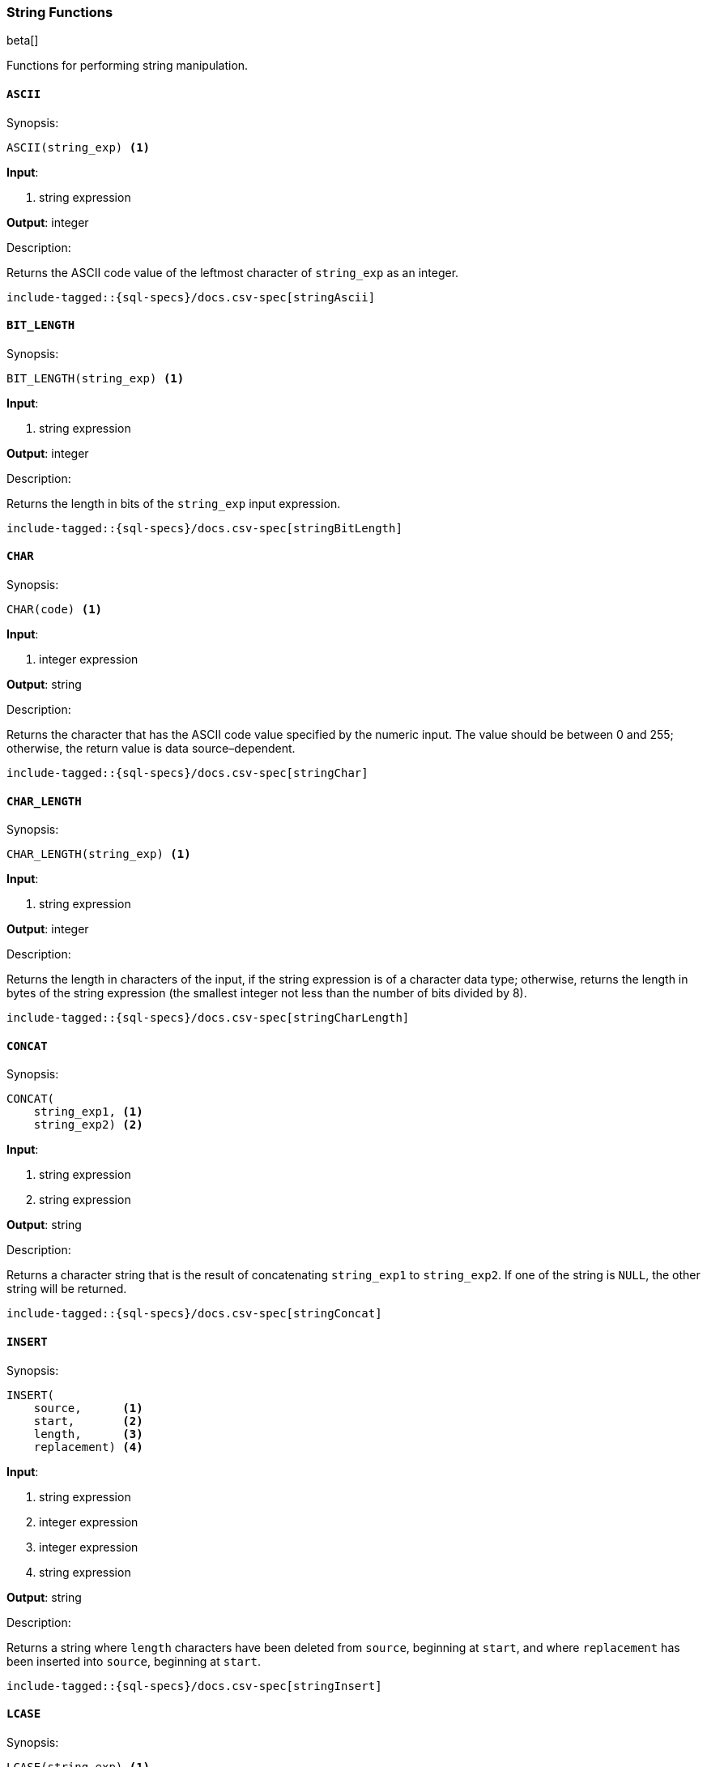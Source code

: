 [role="xpack"]
[testenv="basic"]
[[sql-functions-string]]
=== String Functions

beta[]

Functions for performing string manipulation.

[[sql-functions-string-ascii]]
==== `ASCII`

.Synopsis:
[source, sql]
--------------------------------------------------
ASCII(string_exp) <1>
--------------------------------------------------

*Input*:

<1> string expression

*Output*: integer

.Description:

Returns the ASCII code value of the leftmost character of `string_exp` as an integer.

[source, sql]
--------------------------------------------------
include-tagged::{sql-specs}/docs.csv-spec[stringAscii]
--------------------------------------------------

[[sql-functions-string-bit-length]]
==== `BIT_LENGTH`

.Synopsis:
[source, sql]
--------------------------------------------------
BIT_LENGTH(string_exp) <1>
--------------------------------------------------
*Input*:

<1> string expression

*Output*: integer

.Description:

Returns the length in bits of the `string_exp` input expression.

[source, sql]
--------------------------------------------------
include-tagged::{sql-specs}/docs.csv-spec[stringBitLength]
--------------------------------------------------

[[sql-functions-string-char]]
==== `CHAR`

.Synopsis:
[source, sql]
--------------------------------------------------
CHAR(code) <1>
--------------------------------------------------
*Input*:

<1> integer expression

*Output*: string

.Description:

Returns the character that has the ASCII code value specified by the numeric input. The value should be between 0 and 255; otherwise, the return value is data source–dependent.

[source, sql]
--------------------------------------------------
include-tagged::{sql-specs}/docs.csv-spec[stringChar]
--------------------------------------------------

[[sql-functions-string-char-length]]
==== `CHAR_LENGTH`

.Synopsis:
[source, sql]
--------------------------------------------------
CHAR_LENGTH(string_exp) <1>
--------------------------------------------------
*Input*:

<1> string expression

*Output*: integer

.Description:

Returns the length in characters of the input, if the string expression is of a character data type; otherwise, returns the length in bytes of the string expression (the smallest integer not less than the number of bits divided by 8).

[source, sql]
--------------------------------------------------
include-tagged::{sql-specs}/docs.csv-spec[stringCharLength]
--------------------------------------------------

[[sql-functions-string-concat]]
==== `CONCAT`

.Synopsis:
[source, sql]
--------------------------------------------------
CONCAT(
    string_exp1, <1>
    string_exp2) <2>
--------------------------------------------------
*Input*:

<1> string expression
<2> string expression

*Output*: string

.Description:

Returns a character string that is the result of concatenating `string_exp1` to `string_exp2`. If one of the string is `NULL`, the other string will be returned.

[source, sql]
--------------------------------------------------
include-tagged::{sql-specs}/docs.csv-spec[stringConcat]
--------------------------------------------------

[[sql-functions-string-insert]]
==== `INSERT`

.Synopsis:
[source, sql]
--------------------------------------------------
INSERT(
    source,      <1>
    start,       <2>
    length,      <3>
    replacement) <4>
--------------------------------------------------
*Input*:

<1> string expression
<2> integer expression
<3> integer expression
<4> string expression

*Output*: string

.Description:

Returns a string where `length` characters have been deleted from `source`, beginning at `start`, and where `replacement` has been inserted into `source`, beginning at `start`.

[source, sql]
--------------------------------------------------
include-tagged::{sql-specs}/docs.csv-spec[stringInsert]
--------------------------------------------------

[[sql-functions-string-lcase]]
==== `LCASE`

.Synopsis:
[source, sql]
--------------------------------------------------
LCASE(string_exp) <1>
--------------------------------------------------
*Input*:

<1> string expression

*Output*: string

.Description:

Returns a string equal to that in `string_exp`, with all uppercase characters converted to lowercase.

[source, sql]
--------------------------------------------------
include-tagged::{sql-specs}/docs.csv-spec[stringLCase]
--------------------------------------------------

[[sql-functions-string-left]]
==== `LEFT`

.Synopsis:
[source, sql]
--------------------------------------------------
LEFT(
    string_exp, <1>
    count)      <2>
--------------------------------------------------
*Input*:

<1> string expression
<2> integer expression

*Output*: string

.Description:

Returns the leftmost count characters of `string_exp`.

[source, sql]
--------------------------------------------------
include-tagged::{sql-specs}/docs.csv-spec[stringLeft]
--------------------------------------------------

[[sql-functions-string-length]]
==== `LENGTH`

.Synopsis:
[source, sql]
--------------------------------------------------
LENGTH(string_exp) <1>
--------------------------------------------------
*Input*:

<1> string expression

*Output*: integer

.Description:

Returns the number of characters in `string_exp`, excluding trailing blanks.

[source, sql]
--------------------------------------------------
include-tagged::{sql-specs}/docs.csv-spec[stringLength]
--------------------------------------------------

[[sql-functions-string-locate]]
==== `LOCATE`

.Synopsis:
[source, sql]
--------------------------------------------------
LOCATE(
    pattern, <1>
    source   <2>
    [, start]<3>
)
--------------------------------------------------
*Input*:

<1> string expression
<2> string expression
<3> integer expression; optional

*Output*: integer

.Description:

Returns the starting position of the first occurrence of `pattern` within `source`. The search for the first occurrence of `pattern` begins with the first character position in `source` unless the optional argument, `start`, is specified. If `start` is specified, the search begins with the character position indicated by the value of `start`. The first character position in `source` is indicated by the value 1. If `pattern` is not found within `source`, the value 0 is returned.

[source, sql]
--------------------------------------------------
include-tagged::{sql-specs}/docs.csv-spec[stringLocateWoStart]
--------------------------------------------------

[source, sql]
--------------------------------------------------
include-tagged::{sql-specs}/docs.csv-spec[stringLocateWithStart]
--------------------------------------------------

[[sql-functions-string-ltrim]]
==== `LTRIM`

.Synopsis:
[source, sql]
--------------------------------------------------
LTRIM(string_exp) <1>
--------------------------------------------------
*Input*:

<1> string expression

*Output*: string

.Description:

Returns the characters of `string_exp`, with leading blanks removed.

[source, sql]
--------------------------------------------------
include-tagged::{sql-specs}/docs.csv-spec[stringLTrim]
--------------------------------------------------

[[sql-functions-string-octet-length]]
==== `OCTET_LENGTH`

.Synopsis:
[source, sql]
--------------------------------------------------
OCTET_LENGTH(string_exp) <1>
--------------------------------------------------
*Input*:

<1> string expression

*Output*: integer

.Description:

Returns the length in bytes of the `string_exp` input expression.

[source, sql]
--------------------------------------------------
include-tagged::{sql-specs}/docs.csv-spec[stringOctetLength]
--------------------------------------------------

[[sql-functions-string-position]]
==== `POSITION`

.Synopsis:
[source, sql]
--------------------------------------------------
POSITION(
    string_exp1, <1>
    string_exp2) <2>
--------------------------------------------------
*Input*:

<1> string expression
<2> string expression

*Output*: integer

.Description:

Returns the position of the `string_exp1` in `string_exp2`. The result is an exact numeric.

[source, sql]
--------------------------------------------------
include-tagged::{sql-specs}/docs.csv-spec[stringPosition]
--------------------------------------------------

[[sql-functions-string-repeat]]
==== `REPEAT`

.Synopsis:
[source, sql]
--------------------------------------------------
REPEAT(
    string_exp, <1>
    count)      <2>
--------------------------------------------------
*Input*:

<1> string expression
<2> integer expression

*Output*: string

.Description:

Returns a character string composed of `string_exp` repeated `count` times.

[source, sql]
--------------------------------------------------
include-tagged::{sql-specs}/docs.csv-spec[stringRepeat]
--------------------------------------------------

[[sql-functions-string-replace]]
==== `REPLACE`

.Synopsis:
[source, sql]
--------------------------------------------------
REPLACE(
    source,      <1>
    pattern,     <2>
    replacement) <3>
--------------------------------------------------
*Input*:

<1> string expression
<2> string expression
<3> string expression

*Output*: string

.Description:

Search `source` for occurrences of `pattern`, and replace with `replacement`.

[source, sql]
--------------------------------------------------
include-tagged::{sql-specs}/docs.csv-spec[stringReplace]
--------------------------------------------------

[[sql-functions-string-right]]
==== `RIGHT`

.Synopsis:
[source, sql]
--------------------------------------------------
RIGHT(
    string_exp, <1>
    count)      <2>
--------------------------------------------------
*Input*:

<1> string expression
<2> integer expression

*Output*: string

.Description:

Returns the rightmost count characters of `string_exp`.

[source, sql]
--------------------------------------------------
include-tagged::{sql-specs}/docs.csv-spec[stringRight]
--------------------------------------------------

[[sql-functions-string-rtrim]]
==== `RTRIM`

.Synopsis:
[source, sql]
--------------------------------------------------
RTRIM(string_exp) <1>
--------------------------------------------------
*Input*:

<1> string expression

*Output*: string

.Description:

Returns the characters of `string_exp` with trailing blanks removed.

[source, sql]
--------------------------------------------------
include-tagged::{sql-specs}/docs.csv-spec[stringRTrim]
--------------------------------------------------

[[sql-functions-string-space]]
==== `SPACE`

.Synopsis:
[source, sql]
--------------------------------------------------
SPACE(count) <1>
--------------------------------------------------
*Input*:

<1> integer expression

*Output*: string

.Description:

Returns a character string consisting of `count` spaces.

[source, sql]
--------------------------------------------------
include-tagged::{sql-specs}/docs.csv-spec[stringSpace]
--------------------------------------------------

[[sql-functions-string-substring]]
==== `SUBSTRING`

.Synopsis:
[source, sql]
--------------------------------------------------
SUBSTRING(
    source, <1>
    start,  <2>
    length) <3>
--------------------------------------------------
*Input*:

<1> string expression
<2> integer expression
<3> integer expression

*Output*: string

.Description:

Returns a character string that is derived from `source`, beginning at the character position specified by `start` for `length` characters.

[source, sql]
--------------------------------------------------
include-tagged::{sql-specs}/docs.csv-spec[stringSubString]
--------------------------------------------------

[[sql-functions-string-ucase]]
==== `UCASE`

.Synopsis:
[source, sql]
--------------------------------------------------
UCASE(string_exp) <1>
--------------------------------------------------
*Input*:

<1> string expression

*Output*: string

.Description:

Returns a string equal to that of the input, with all lowercase characters converted to uppercase.

[source, sql]
--------------------------------------------------
include-tagged::{sql-specs}/docs.csv-spec[stringUCase]
--------------------------------------------------
